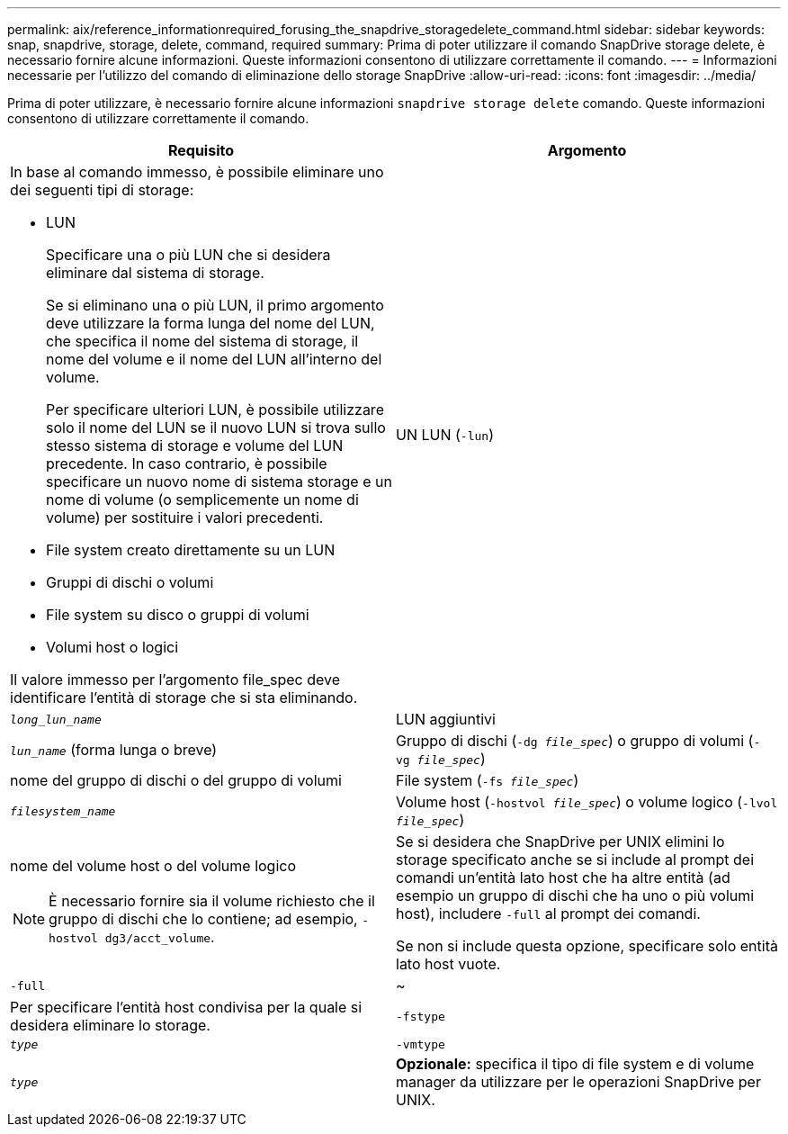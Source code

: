 ---
permalink: aix/reference_informationrequired_forusing_the_snapdrive_storagedelete_command.html 
sidebar: sidebar 
keywords: snap, snapdrive, storage, delete, command, required 
summary: Prima di poter utilizzare il comando SnapDrive storage delete, è necessario fornire alcune informazioni. Queste informazioni consentono di utilizzare correttamente il comando. 
---
= Informazioni necessarie per l'utilizzo del comando di eliminazione dello storage SnapDrive
:allow-uri-read: 
:icons: font
:imagesdir: ../media/


[role="lead"]
Prima di poter utilizzare, è necessario fornire alcune informazioni `snapdrive storage delete` comando. Queste informazioni consentono di utilizzare correttamente il comando.

|===
| Requisito | Argomento 


 a| 
In base al comando immesso, è possibile eliminare uno dei seguenti tipi di storage:

* LUN
+
Specificare una o più LUN che si desidera eliminare dal sistema di storage.

+
Se si eliminano una o più LUN, il primo argomento deve utilizzare la forma lunga del nome del LUN, che specifica il nome del sistema di storage, il nome del volume e il nome del LUN all'interno del volume.

+
Per specificare ulteriori LUN, è possibile utilizzare solo il nome del LUN se il nuovo LUN si trova sullo stesso sistema di storage e volume del LUN precedente. In caso contrario, è possibile specificare un nuovo nome di sistema storage e un nome di volume (o semplicemente un nome di volume) per sostituire i valori precedenti.

* File system creato direttamente su un LUN
* Gruppi di dischi o volumi
* File system su disco o gruppi di volumi
* Volumi host o logici


Il valore immesso per l'argomento file_spec deve identificare l'entità di storage che si sta eliminando.



 a| 
UN LUN (`-lun`)
 a| 
`_long_lun_name_`



 a| 
LUN aggiuntivi
 a| 
`_lun_name_` (forma lunga o breve)



 a| 
Gruppo di dischi (`-dg _file_spec_`) o gruppo di volumi (`- vg _file_spec_`)
 a| 
nome del gruppo di dischi o del gruppo di volumi



 a| 
File system (`-fs _file_spec_`)
 a| 
`_filesystem_name_`



 a| 
Volume host (`-hostvol _file_spec_`) o volume logico (`-lvol _file_spec_`)
 a| 
nome del volume host o del volume logico


NOTE: È necessario fornire sia il volume richiesto che il gruppo di dischi che lo contiene; ad esempio, `- hostvol dg3/acct_volume`.



 a| 
Se si desidera che SnapDrive per UNIX elimini lo storage specificato anche se si include al prompt dei comandi un'entità lato host che ha altre entità (ad esempio un gruppo di dischi che ha uno o più volumi host), includere `-full` al prompt dei comandi.

Se non si include questa opzione, specificare solo entità lato host vuote.



 a| 
`-full`
 a| 
~



 a| 
Per specificare l'entità host condivisa per la quale si desidera eliminare lo storage.



 a| 
`-fstype`
 a| 
`_type_`



 a| 
`-vmtype`
 a| 
`_type_`



 a| 
*Opzionale:* specifica il tipo di file system e di volume manager da utilizzare per le operazioni SnapDrive per UNIX.

|===